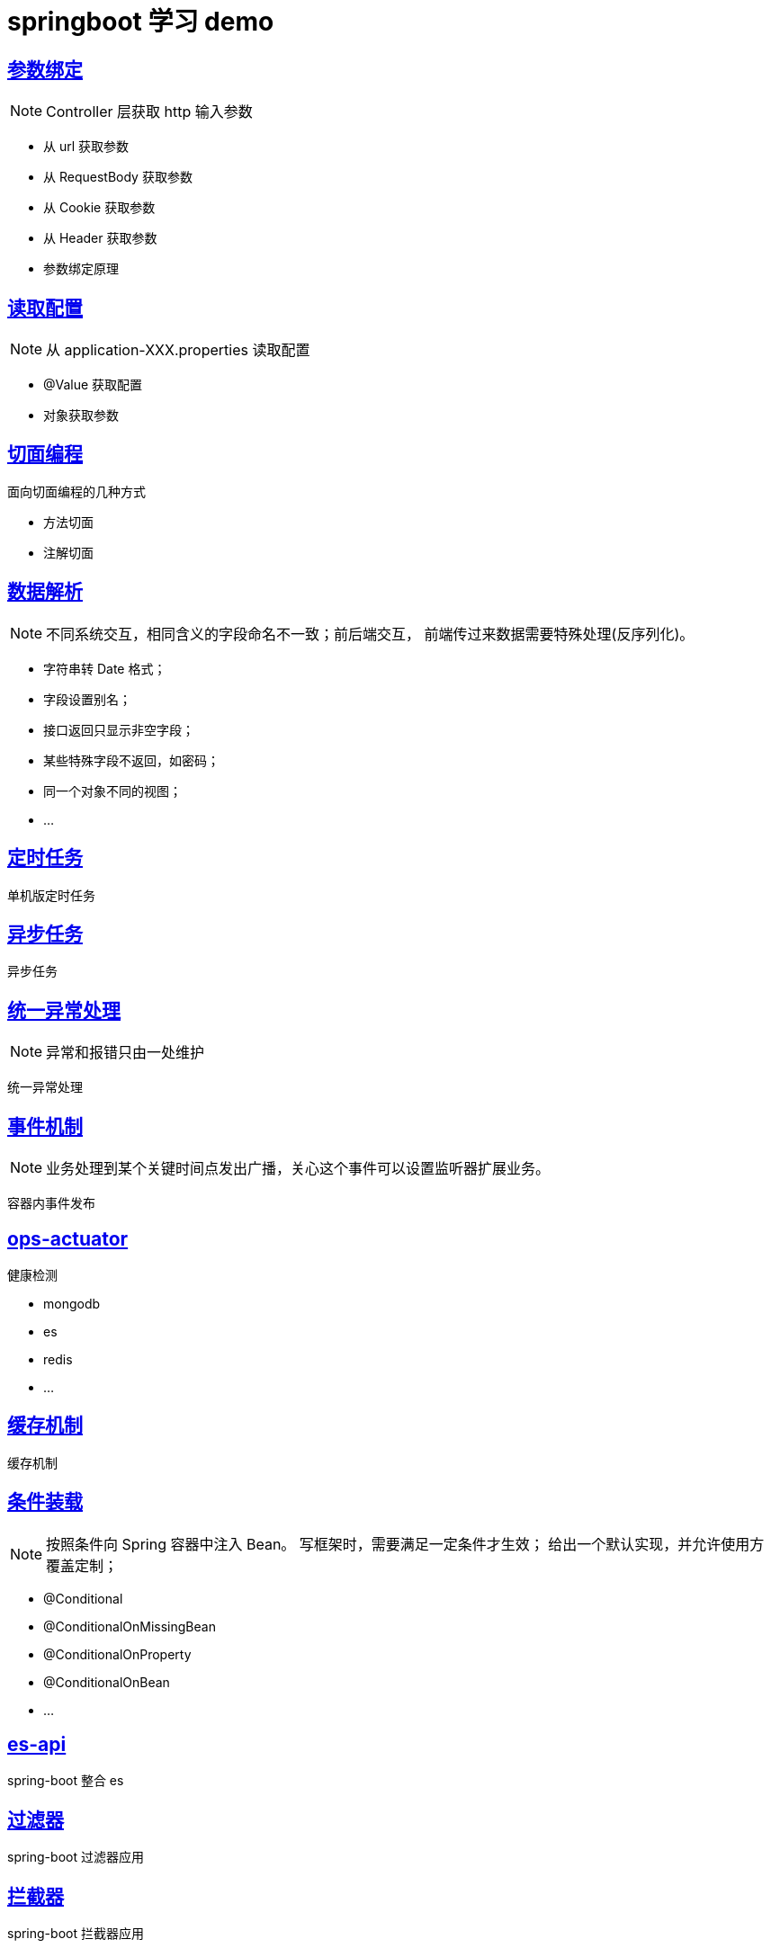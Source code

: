 = springboot 学习 demo
:pdf-themesdir: themes
:pdf-fontsdir: fonts
:pdf-theme: KaiGenGothicCN

== link:./spring-boot-param-binding/README.adoc[参数绑定]

NOTE: Controller 层获取 http 输入参数

* 从 url 获取参数
* 从 RequestBody 获取参数
* 从 Cookie 获取参数
* 从 Header 获取参数
* 参数绑定原理

== link:./spring-boot-property/README.adoc[读取配置]

NOTE: 从 application-XXX.properties 读取配置

* @Value 获取配置
* 对象获取参数

== link:./spring-boot-aop/README.adoc[切面编程]

面向切面编程的几种方式

* 方法切面
* 注解切面

== link:./spring-boot-jackson/README.adoc[数据解析]

NOTE: 不同系统交互，相同含义的字段命名不一致；前后端交互， 前端传过来数据需要特殊处理(反序列化)。

* 字符串转 Date 格式；
* 字段设置别名；
* 接口返回只显示非空字段；
* 某些特殊字段不返回，如密码；
* 同一个对象不同的视图；
* ...

== link:./spring-boot-schedule/README.adoc[定时任务]

单机版定时任务

== link:./spring-boot-async/README.adoc[异步任务]

异步任务

== link:./spring-boot-controller-advice/README.adoc[统一异常处理]

NOTE: 异常和报错只由一处维护

统一异常处理

== link:./spring-boot-event/README.adoc[事件机制]

NOTE: 业务处理到某个关键时间点发出广播，关心这个事件可以设置监听器扩展业务。

容器内事件发布

== link:./spring-boot-actuator/README.adoc[ops-actuator]

健康检测

* mongodb
* es
* redis
* ...

== link:./spring-boot-cache/README.adoc[缓存机制]

缓存机制

== link:./spring-boot-conditional/README.adoc[条件装载]

NOTE: 按照条件向 Spring 容器中注入 Bean。 写框架时，需要满足一定条件才生效； 给出一个默认实现，并允许使用方覆盖定制；

* @Conditional
* @ConditionalOnMissingBean
* @ConditionalOnProperty
* @ConditionalOnBean
* ...

== link:./spring-boot-elasticsearch/README.adoc[es-api]

spring-boot 整合 es

== link:./spring-boot-filter/README.adoc[过滤器]

spring-boot 过滤器应用

== link:./spring-boot-interceptor/README.adoc[拦截器]

spring-boot 拦截器应用

== link:./spring-boot-redis/README.adoc[redis-api]

spring-boot 整合 redis

== link:./spring-boot-retry/README.adoc[重试机制]

NOTE: 某些重要操作要尽量保证成功，如：下订单，下发配置，付款等。如果有请求失败，需要多尝试几次。

spring-boot 重试机制

== link:./spring-boot-rest-template/README.adoc[数据解析]

NOTE: 调用远程 rest 接口。

请求远程接口

== link:./spring-boot-swagger/README.adoc[在线接口文档]

NOTE: 不想写接口文档怎么办。

实时在线接口文档




